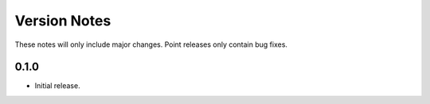 Version Notes
=============

These notes will only include major changes. Point releases only contain bug fixes.


0.1.0
-----

- Initial release.
